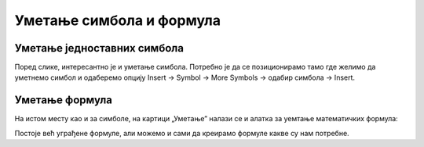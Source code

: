 Уметање симбола и формула
=========================


Уметање једноставних симбола
----------------------------

Поред слике, интересантно је и уметање симбола. Потребно је да се позиционирамо тамо где желимо да уметнемо симбол и одаберемо опцију Insert → Symbol → More Symbols → одабир симбола → Insert.


.. image:: ../../_images/w3_simboli.png
   :width: 700px   
   :align: center


Уметање формула
---------------

На истом месту као и за симболе, на картици „Уметање” налази се и алатка за уемтање математичких формула:

.. image:: ../../_images/w3_formula.png
   :width: 500px   
   :align: center


Постоје већ уграђене формуле, али можемо и сами да креирамо формуле какве су нам потребне.




